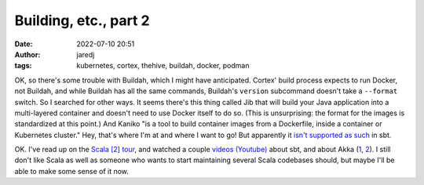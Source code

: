 Building, etc., part 2
######################
:date: 2022-07-10 20:51
:author: jaredj
:tags: kubernetes, cortex, thehive, buildah, docker, podman

OK, so there's some trouble with Buildah, which I might have
anticipated. Cortex' build process expects to run Docker, not Buildah,
and while Buildah has all the same commands, Buildah's ``version``
subcommand doesn't take a ``--format`` switch. So I searched for other
ways. It seems there's this thing called Jib that will build your Java
application into a multi-layered container and doesn't need to use
Docker itself to do so. (This is unsurprising: the format for the
images is standardized at this point.) And Kaniko "is a tool to build
container images from a Dockerfile, inside a container or Kubernetes
cluster." Hey, that's where I'm at and where I want to go! But
apparently it `isn't supported as such
<https://github.com/sbt/sbt-native-packager/issues/1173>`_ in sbt.

OK. I've read up on the `Scala [2] tour
<https://docs.scala-lang.org/tour>`_, and watched a couple `videos
(Youtube) <https://www.youtube.com/watch?v=FS015lfyiMg>`_ about sbt,
and about Akka (`1 <https://www.youtube.com/watch?v=rIFqJxMJ1MM>`_, `2
<https://www.youtube.com/watch?v=xddHqIcnvHw>`_). I still don't like
Scala as well as someone who wants to start maintaining several Scala
codebases should, but maybe I'll be able to make some sense of it now.

